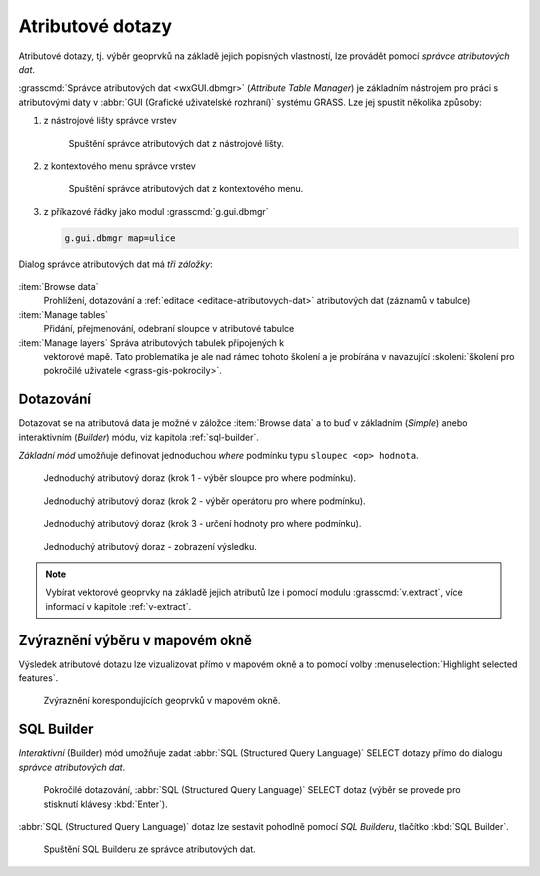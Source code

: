 .. index::
   pair: dotazování; atributové dotazy
   see: atributové dotazy; atributy
   single: g.gui.dbmgr
   single: SQL builder
   single: SQL

.. _atributove-dotazy:

Atributové dotazy
-----------------

Atributové dotazy, tj. výběr geoprvků na základě jejich popisných
vlastností, lze provádět pomocí `správce atributových dat`.

.. noteadvanced::
   
   Pokročilejší uživatelé mohou ve svých skriptech využít
   specializované moduly ze skupiny ``db.*``, viz kapitola
   :ref:`db-select`.

.. _wxgui-dbmgr:

:grasscmd:`Správce atributových dat <wxGUI.dbmgr>` (*Attribute Table
Manager*) je základním nástrojem pro práci s atributovými daty v
:abbr:`GUI (Grafické uživatelské rozhraní)` systému GRASS. Lze jej
spustit několika způsoby:

#. z nástrojové lišty správce vrstev

   .. figure:: images/wxgui-dbmgr-toolbar.png

               Spuštění správce atributových dat z nástrojové lišty.

#. z kontextového menu správce vrstev

   .. figure:: images/wxgui-dbmgr-menu.png

               Spuštění správce atributových dat z kontextového menu.

#. z příkazové řádky jako modul :grasscmd:`g.gui.dbmgr`

   .. code-block:: bash

                   g.gui.dbmgr map=ulice

Dialog správce atributových dat má *tři záložky*:

.. figure:: images/wxgui-dbmgr-tabs.png
            :class: middle

:item:`Browse data`
      Prohlížení, dotazování a :ref:`editace <editace-atributovych-dat>` atributových dat (záznamů v tabulce)

:item:`Manage tables`
      Přidání, přejmenování, odebraní sloupce v atributové tabulce

:item:`Manage layers` Správa atributových tabulek připojených k
      vektorové mapě. Tato problematika je ale nad rámec tohoto
      školení a je probírána v navazující :skoleni:`školení pro
      pokročilé uživatele <grass-gis-pokrocily>`.

Dotazování
^^^^^^^^^^

Dotazovat se na atributová data je možné v záložce :item:`Browse data`
a to buď v základním (*Simple*) anebo interaktivním (*Builder*) módu,
viz kapitola :ref:`sql-builder`.

*Základní mód* umožňuje definovat jednoduchou `where` podmínku typu
``sloupec <op> hodnota``.

.. figure:: images/wxgui-dbmgr-simple-0.png

            Jednoduchý atributový doraz (krok 1 - výběr sloupce pro where podmínku).

.. figure:: images/wxgui-dbmgr-simple-1.png

            Jednoduchý atributový doraz (krok 2 - výběr operátoru pro where podmínku).

.. figure:: images/wxgui-dbmgr-simple-2.png

            Jednoduchý atributový doraz (krok 3 - určení hodnoty pro where podmínku).

.. raw:: latex

   \clearpage

.. figure:: images/wxgui-dbmgr-simple-3.png

            Jednoduchý atributový doraz - zobrazení výsledku.

.. note:: Vybírat vektorové geoprvky na základě jejich atributů lze i
          pomocí modulu :grasscmd:`v.extract`, více informací v
          kapitole :ref:`v-extract`.

Zvýraznění výběru v mapovém okně
^^^^^^^^^^^^^^^^^^^^^^^^^^^^^^^^

Výsledek atributové dotazu lze vizualizovat přímo v mapovém okně a to
pomocí volby :menuselection:`Highlight selected features`.

.. figure:: images/wxgui-dbmgr-highlight-features.png

            Zvýraznění korespondujících geoprvků v mapovém okně.

.. youtube:: ITHLtQRsbEY

             Zvýraznění vektorových prvků jako výsledek atributového dotazu

.. _sql-builder:

SQL Builder
^^^^^^^^^^^

*Interaktivní* (Builder) mód umožňuje zadat :abbr:`SQL (Structured Query
Language)` SELECT dotazy přímo do dialogu *správce atributových dat*.

.. figure:: images/wxgui-dbmgr-adv-edit.png

            Pokročilé dotazování, :abbr:`SQL (Structured Query
            Language)` SELECT dotaz (výběr se provede pro stisknutí
            klávesy :kbd:`Enter`).

:abbr:`SQL (Structured Query Language)` dotaz lze sestavit pohodlně
pomocí *SQL Builderu*, tlačítko :kbd:`SQL Builder`.

.. figure:: images/wxgui-dbmgr-sq-0.png

            Spuštění SQL Builderu ze správce atributových dat.

.. figure:: images/wxgui-dbmgr-sq-1.png
            :class: large
            :scale-latex: 85
                 
            Správce atributových dat a sestavení SQL SELECT dotazu v
            okně SQL Builderu.

.. raw:: latex

   \newpage

.. youtube:: PByk8pipCz4

             SQL Builder - jednoduchá podmínka 'where'

.. youtube:: qD7ourfheJo

             SQL Builder - výčet sloupců a jednoduchá podmínka 'where'
